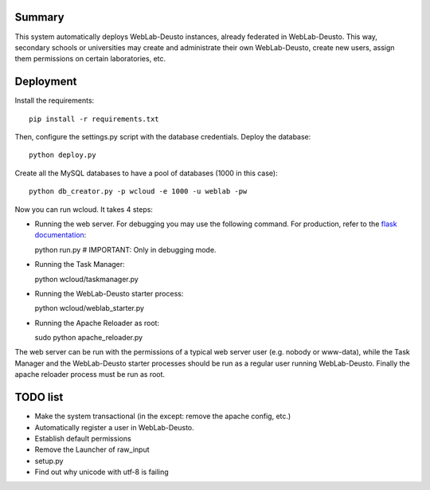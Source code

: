 Summary
~~~~~~~

This system automatically deploys WebLab-Deusto instances, already federated in WebLab-Deusto.
This way, secondary schools or universities may create and administrate their own WebLab-Deusto,
create new users, assign them permissions on certain laboratories, etc.

Deployment
~~~~~~~~~~

Install the requirements::

  pip install -r requirements.txt

Then, configure the settings.py script with the database credentials. Deploy the database::
  
  python deploy.py

Create all the MySQL databases to have a pool of databases (1000 in this case)::

  python db_creator.py -p wcloud -e 1000 -u weblab -pw

Now you can run wcloud. It takes 4 steps:

* Running the web server. For debugging you may use the following command. For production, refer to the `flask documentation <http://flask.pocoo.org/docs/deploying/>`_::

  python run.py # IMPORTANT: Only in debugging mode.

* Running the Task Manager::

  python wcloud/taskmanager.py

* Running the WebLab-Deusto starter process::

  python wcloud/weblab_starter.py

* Running the Apache Reloader as root::

  sudo python apache_reloader.py

The web server can be run with the permissions of a typical web server user (e.g. nobody or www-data), while the Task Manager and the WebLab-Deusto starter processes should be run as a regular user running WebLab-Deusto. Finally the apache reloader process must be run as root.

TODO list
~~~~~~~~~

* Make the system transactional (in the except: remove the apache config, etc.)

* Automatically register a user in WebLab-Deusto.
* Establish default permissions
* Remove the Launcher of raw_input

* setup.py
* Find out why unicode with utf-8 is failing


